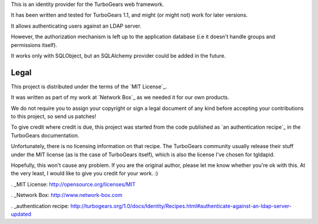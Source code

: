 This is an identity provider for the TurboGears web framework.

It has been written and tested for TurboGears 1.1, and might (or might not)
work for later versions.

It allows authenticating users against an LDAP server.

However, the authorization mechanism is left up to the application database
(i.e it doesn't handle groups and permissions itself).

It works only with SQLObject, but an SQLAlchemy provider could be added in the
future.


Legal
=====

This project is distributed under the terms of the `MIT License`_.

It was written as part of my work at `Network Box`_ as we needed it for our
own products.

We do not require you to assign your copyright or sign a legal document of any
kind before accepting your contributions to this project, so send us patches!

To give credit where credit is due, this project was started from the code
published as `an authentication recipe`_ in the TurboGears documentation.

Unfortunately, there is no licensing information on that recipe. The
TurboGears community usually release their stuff under the MIT license (as is
the case of TurboGears itself), which is also the license I've chosen for
tgldapid.

Hopefully, this won't cause any problem. If you are the original author,
please let me know whether you're ok with this. At the very least, I would
like to give you credit for your work. :)

. _MIT License: http://opensource.org/licenses/MIT

. _Network Box: http://www.network-box.com

. _authentication recipe: http://turbogears.org/1.0/docs/Identity/Recipes.html#authenticate-against-an-ldap-server-updated
